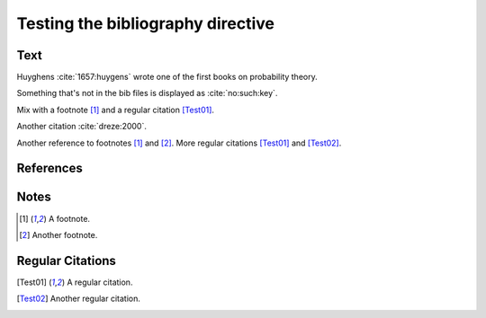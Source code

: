 Testing the bibliography directive
==================================

Text
----

Huyghens :cite:`1657:huygens` wrote one of the first books on
probability theory.

Something that's not in the bib files is displayed as :cite:`no:such:key`.

Mix with a footnote [#note]_ and a regular citation [Test01]_.

Another citation :cite:`dreze:2000`.

Another reference to footnotes [#note]_ and [#note2]_.
More regular citations [Test01]_ and [Test02]_.

References
----------

.. bibliography:: test.bib unknown.bib subfolder/test.bib

.. bibliography:: unknown2.bib

Notes
-----

.. [#note] A footnote.
.. [#note2] Another footnote.

Regular Citations
-----------------

.. [Test01] A regular citation.
.. [Test02] Another regular citation.
